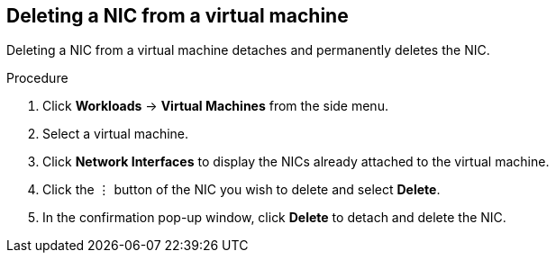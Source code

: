 // Module included in the following assemblies:
//
// * cnv_users_guide/cnv_users_guide.adoc

[[cnv-vm-delete-nic-web]]
== Deleting a NIC from a virtual machine

Deleting a NIC from a virtual machine detaches and permanently deletes the NIC. 

.Procedure

. Click *Workloads* -> *Virtual Machines* from the side menu.
. Select a virtual machine.
. Click *Network Interfaces* to display the NICs already attached to the virtual machine.
. Click the &#8942; button of the NIC you wish to delete and select *Delete*. 
. In the confirmation pop-up window, click *Delete* to detach and delete the NIC. 

